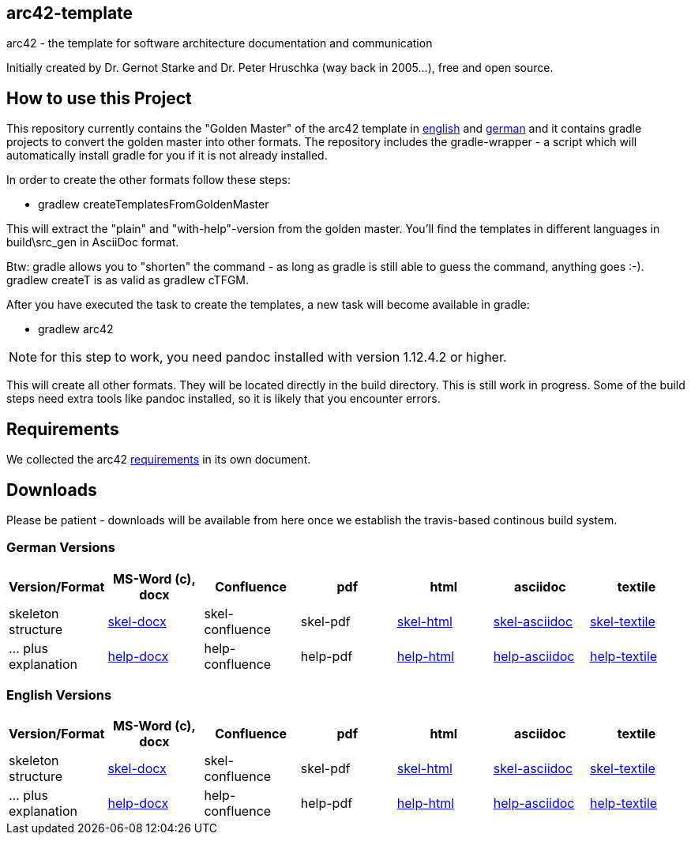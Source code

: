 == arc42-template

arc42 - the template for software architecture documentation and communication

Initially created by Dr. Gernot Starke and Dr. Peter Hruschka (way back in 2005...),
free and open source.

== How to use this Project

This repository currently contains the "Golden Master" of the arc42 template in 
link:src/EN/asciidoc/golden-master/src[english] and link:src/DE/asciidoc/golden-master/src[german] 
and it contains gradle projects to convert the golden master into other formats. The repository includes
the gradle-wrapper - a script which will automatically install gradle for you if it is not already installed.

In order to create the other formats follow these steps:

* +gradlew createTemplatesFromGoldenMaster+

This will extract the "plain" and "with-help"-version from the golden master. You'll find the
templates in different languages in +build\src_gen+ in AsciiDoc format.

Btw: gradle allows you to "shorten" the command - as long as gradle is still able to guess the command, 
anything goes :-). +gradlew createT+ is as valid as +gradlew cTFGM+.

After you have executed the task to create the templates, a new task will become available in gradle:

* +gradlew arc42+

NOTE:  for this step to work, you need pandoc installed with version 1.12.4.2 or higher.

This will create all other formats. They will be located directly in the +build+ directory. 
This is still work in progress. Some of the build steps need extra tools like pandoc installed, 
so it is likely that you encounter errors.

== Requirements
We collected the +arc42+ link:docs/arc42-requirements.adoc[requirements]
in its own document.



== Downloads
Please be patient - downloads will be available from here once
we establish the travis-based continous build system.


=== German Versions
[options="header"]
|===
| Version/Format     | MS-Word (c), docx | Confluence | pdf | html | asciidoc | textile 

| skeleton structure 
| http://arc42.github.io/arc42-template/dist/arc42-template-DE-plain-docx.zip[skel-docx]     
| skel-confluence 
| skel-pdf 
| http://arc42.github.io/arc42-template/dist/arc42-template-DE-plain-html.zip[skel-html]
| http://arc42.github.io/arc42-template/dist/arc42-template-DE-plain-asciidoc.zip[skel-asciidoc]
| http://arc42.github.io/arc42-template/dist/arc42-template-DE-plain-textile.zip[skel-textile]

| ... plus explanation 
| http://arc42.github.io/arc42-template/dist/arc42-template-DE-withhelp-docx.zip[help-docx]       
| help-confluence 
| help-pdf 
| http://arc42.github.io/arc42-template/dist/arc42-template-DE-withhelp-html.zip[help-html]
| http://arc42.github.io/arc42-template/dist/arc42-template-DE-withhelp-asciidoc.zip[help-asciidoc]
| http://arc42.github.io/arc42-template/dist/arc42-template-DE-withhelp-textile.zip[help-textile]

| ... plus samples | sample-docx         | sample-confluence | sample-pdf | sample-html
|===

=== English Versions
[options="header"]
|===
| Version/Format     | MS-Word (c), docx | Confluence | pdf | html | asciidoc | textile

| skeleton structure 
| http://arc42.github.io/arc42-template/dist/arc42-template-EN-plain-docx.zip[skel-docx]     
| skel-confluence 
| skel-pdf 
| http://arc42.github.io/arc42-template/dist/arc42-template-EN-plain-html.zip[skel-html]
| http://arc42.github.io/arc42-template/dist/arc42-template-EN-plain-asciidoc.zip[skel-asciidoc]
| http://arc42.github.io/arc42-template/dist/arc42-template-EN-plain-textile.zip[skel-textile]

| ... plus explanation 
| http://arc42.github.io/arc42-template/dist/arc42-template-EN-withhelp-docx.zip[help-docx]       
| help-confluence 
| help-pdf 
| http://arc42.github.io/arc42-template/dist/arc42-template-EN-withhelp-html.zip[help-html]
| http://arc42.github.io/arc42-template/dist/arc42-template-EN-withhelp-asciidoc.zip[help-asciidoc]
| http://arc42.github.io/arc42-template/dist/arc42-template-EN-withhelp-textile.zip[help-textile]

| ... plus samples | sample-docx         | sample-confluence | sample-pdf | sample-html
|===

